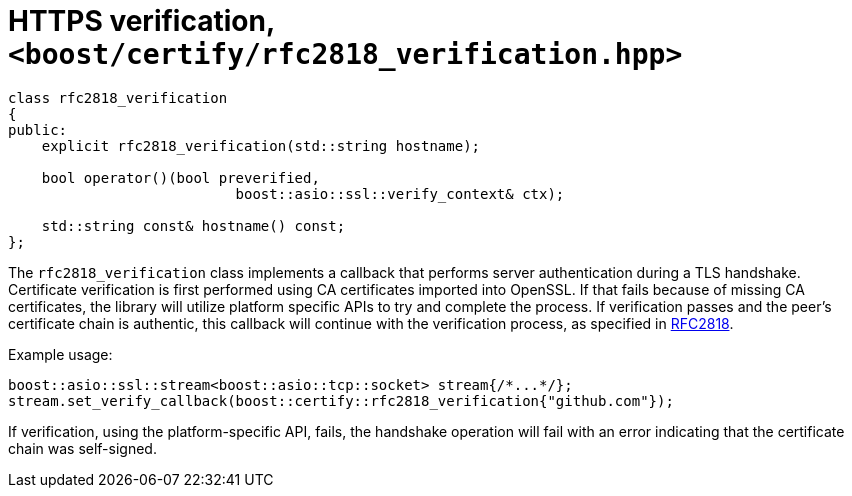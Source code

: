 ////
Copyright 2019 Damian Jarek

Distributed under the Boost Software License, Version 1.0.

See accompanying file LICENSE_1_0.txt or copy at
http://www.boost.org/LICENSE_1_0.txt
////

= HTTPS verification, `<boost/certify/rfc2818_verification.hpp>`

[source, c++]
----
class rfc2818_verification
{
public:
    explicit rfc2818_verification(std::string hostname);

    bool operator()(bool preverified,
                           boost::asio::ssl::verify_context& ctx);

    std::string const& hostname() const;
};
----

The `rfc2818_verification` class implements a callback that performs server
authentication during a TLS handshake. Certificate verification is first
performed using CA certificates imported into OpenSSL. If that fails because of
missing CA certificates, the library will utilize platform specific APIs to try
and complete the process. If verification passes and the peer's certificate
chain is authentic, this callback will continue with the verification process,
as specified in https://tools.ietf.org/html/rfc2818[RFC2818].

Example usage:
[source, c++]
----
boost::asio::ssl::stream<boost::asio::tcp::socket> stream{/*...*/};
stream.set_verify_callback(boost::certify::rfc2818_verification{"github.com"});
----

If verification, using the platform-specific API, fails, the handshake operation
will fail with an error indicating that the certificate chain was self-signed.
